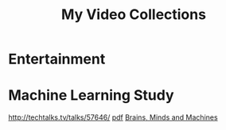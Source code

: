#+TITLE: My Video Collections

* Entertainment

* Machine Learning Study
http://techtalks.tv/talks/57646/ [[http://www.cs.nyu.edu/~yann/talks/lecun-20120629-icml.pdf][pdf]]
 [[http://techtv.mit.edu/collections/mit150:1967][Brains, Minds and Machines]]
